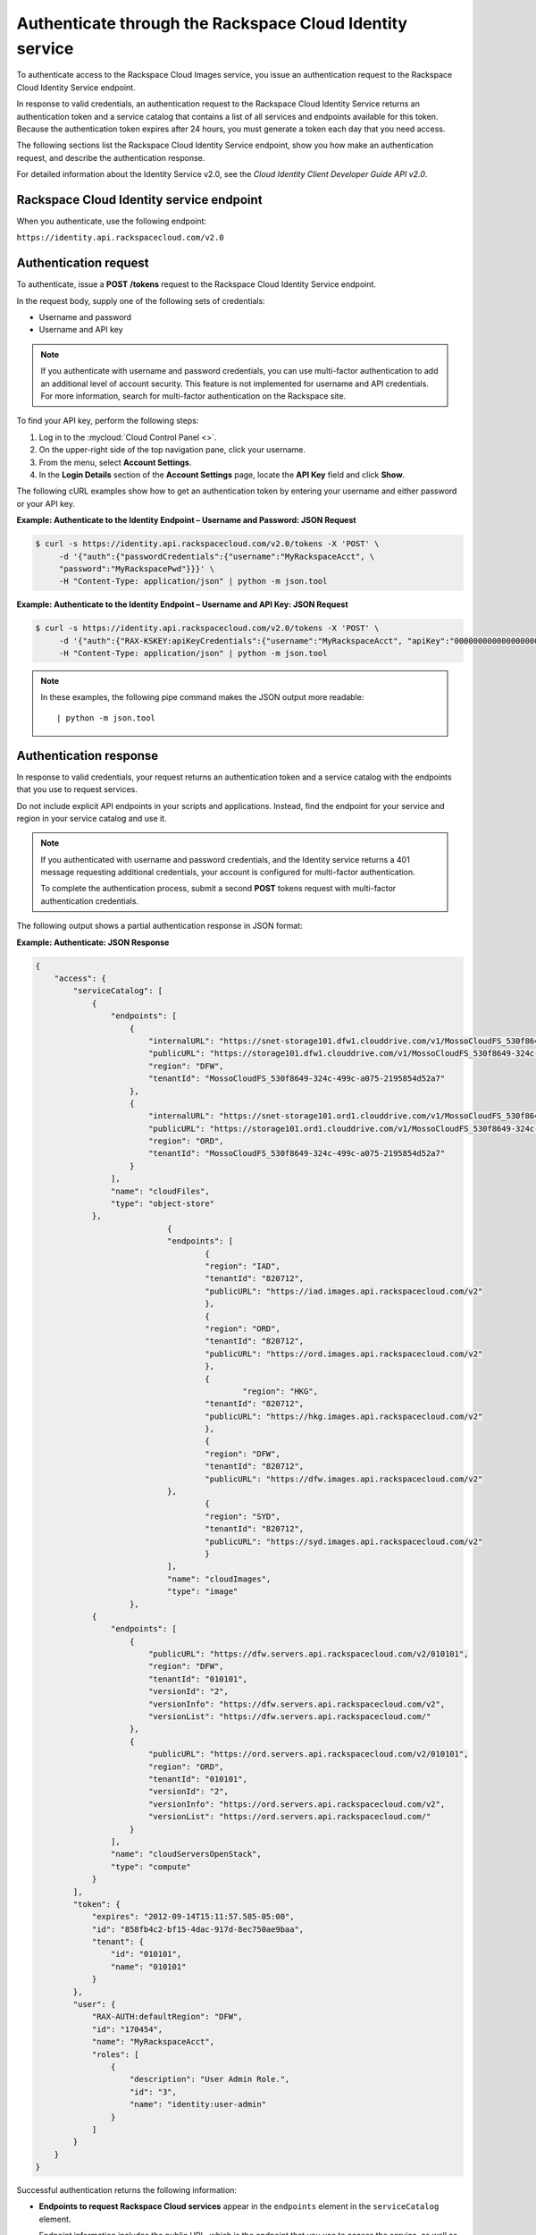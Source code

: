 .. _authentication:

~~~~~~~~~~~~~~~~~~~~~~~~~~~~~~~~~~~~~~~~~~~~~~~~~~~~~~~~~
Authenticate through the Rackspace Cloud Identity service
~~~~~~~~~~~~~~~~~~~~~~~~~~~~~~~~~~~~~~~~~~~~~~~~~~~~~~~~~
To authenticate access to the Rackspace Cloud Images service, you issue an
authentication request to the Rackspace Cloud Identity Service endpoint.

In response to valid credentials, an authentication request to the
Rackspace Cloud Identity Service returns an authentication token and a
service catalog that contains a list of all services and endpoints
available for this token. Because the authentication token expires after
24 hours, you must generate a token each day that you need access.

The following sections list the Rackspace Cloud Identity Service
endpoint, show you how make an authentication request, and describe the
authentication response.

For detailed information about the Identity Service v2.0, see the
*Cloud Identity Client Developer Guide API v2.0*.

Rackspace Cloud Identity service endpoint
~~~~~~~~~~~~~~~~~~~~~~~~~~~~~~~~~~~~~~~~~
When you authenticate, use the following endpoint:

``https://identity.api.rackspacecloud.com/v2.0``

Authentication request
~~~~~~~~~~~~~~~~~~~~~~
To authenticate, issue a **POST** **/tokens** request to the Rackspace Cloud
Identity Service endpoint.

In the request body, supply one of the following sets of credentials:

* Username and password
* Username and API key

.. note::
   If you authenticate with username and password credentials, you can
   use multi-factor authentication to add an additional level of account
   security. This feature is not implemented for username and API
   credentials. For more information, search for multi-factor
   authentication on the Rackspace site.

To find your API key, perform the following steps:

1. Log in to the :mycloud:`Cloud Control Panel <>`.
2. On the upper-right side of the top navigation pane, click your username.
3. From the menu, select **Account Settings**.
4. In the **Login Details** section of the **Account Settings** page, locate
   the **API Key** field and click **Show**.

The following cURL examples show how to get an authentication token
by entering your username and either password or your API key.

**Example: Authenticate to the Identity Endpoint – Username and
Password: JSON Request**

.. code::

    $ curl -s https://identity.api.rackspacecloud.com/v2.0/tokens -X 'POST' \
         -d '{"auth":{"passwordCredentials":{"username":"MyRackspaceAcct", \
         "password":"MyRackspacePwd"}}}' \
         -H "Content-Type: application/json" | python -m json.tool

**Example: Authenticate to the Identity Endpoint – Username and API
Key: JSON Request**

.. code::

    $ curl -s https://identity.api.rackspacecloud.com/v2.0/tokens -X 'POST' \
         -d '{"auth":{"RAX-KSKEY:apiKeyCredentials":{"username":"MyRackspaceAcct", "apiKey":"0000000000000000000"}}}' \
         -H "Content-Type: application/json" | python -m json.tool

.. note::
   In these examples, the following pipe command makes the JSON output more
   readable:
   ::

   | python -m json.tool

Authentication response
~~~~~~~~~~~~~~~~~~~~~~~
In response to valid credentials, your request returns an authentication
token and a service catalog with the endpoints that you use to request
services.

Do not include explicit API endpoints in your scripts and applications.
Instead, find the endpoint for your service and region in your service catalog and use it.

.. note::
   If you authenticated with username and password credentials, and the
   Identity service returns a 401 message requesting additional credentials,
   your account is configured for multi-factor authentication.

   To complete the authentication process, submit a second **POST** tokens
   request with multi-factor authentication credentials.

The following output shows a partial authentication response in JSON
format:

**Example: Authenticate: JSON Response**

.. code::

    {
        "access": {
            "serviceCatalog": [
                {
                    "endpoints": [
                        {
                            "internalURL": "https://snet-storage101.dfw1.clouddrive.com/v1/MossoCloudFS_530f8649-324c-499c-a075-2195854d52a7",
                            "publicURL": "https://storage101.dfw1.clouddrive.com/v1/MossoCloudFS_530f8649-324c-499c-a075-2195854d52a7",
                            "region": "DFW",
                            "tenantId": "MossoCloudFS_530f8649-324c-499c-a075-2195854d52a7"
                        },
                        {
                            "internalURL": "https://snet-storage101.ord1.clouddrive.com/v1/MossoCloudFS_530f8649-324c-499c-a075-2195854d52a7",
                            "publicURL": "https://storage101.ord1.clouddrive.com/v1/MossoCloudFS_530f8649-324c-499c-a075-2195854d52a7",
                            "region": "ORD",
                            "tenantId": "MossoCloudFS_530f8649-324c-499c-a075-2195854d52a7"
                        }
                    ],
                    "name": "cloudFiles",
                    "type": "object-store"
                },
 				{
        			"endpoints": [
          				{
            				"region": "IAD",
            				"tenantId": "820712",
            				"publicURL": "https://iad.images.api.rackspacecloud.com/v2"
          				},
	          			{
    	        			"region": "ORD",
        	    			"tenantId": "820712",
            				"publicURL": "https://ord.images.api.rackspacecloud.com/v2"
          				},
          				{
	           			 	"region": "HKG",
    	        			"tenantId": "820712",
        	    			"publicURL": "https://hkg.images.api.rackspacecloud.com/v2"
          				},
          				{
            				"region": "DFW",
            				"tenantId": "820712",
	            			"publicURL": "https://dfw.images.api.rackspacecloud.com/v2"
    	      			},
        	  			{
            				"region": "SYD",
            				"tenantId": "820712",
            				"publicURL": "https://syd.images.api.rackspacecloud.com/v2"
          				}
        			],
        			"name": "cloudImages",
        			"type": "image"
      			},
                {
                    "endpoints": [
                        {
                            "publicURL": "https://dfw.servers.api.rackspacecloud.com/v2/010101",
                            "region": "DFW",
                            "tenantId": "010101",
                            "versionId": "2",
                            "versionInfo": "https://dfw.servers.api.rackspacecloud.com/v2",
                            "versionList": "https://dfw.servers.api.rackspacecloud.com/"
                        },
                        {
                            "publicURL": "https://ord.servers.api.rackspacecloud.com/v2/010101",
                            "region": "ORD",
                            "tenantId": "010101",
                            "versionId": "2",
                            "versionInfo": "https://ord.servers.api.rackspacecloud.com/v2",
                            "versionList": "https://ord.servers.api.rackspacecloud.com/"
                        }
                    ],
                    "name": "cloudServersOpenStack",
                    "type": "compute"
                }
            ],
            "token": {
                "expires": "2012-09-14T15:11:57.585-05:00",
                "id": "858fb4c2-bf15-4dac-917d-8ec750ae9baa",
                "tenant": {
                    "id": "010101",
                    "name": "010101"
                }
            },
            "user": {
                "RAX-AUTH:defaultRegion": "DFW",
                "id": "170454",
                "name": "MyRackspaceAcct",
                "roles": [
                    {
                        "description": "User Admin Role.",
                        "id": "3",
                        "name": "identity:user-admin"
                    }
                ]
            }
        }
    }


Successful authentication returns the following information:

* **Endpoints to request Rackspace Cloud services** appear in the
  ``endpoints`` element in the ``serviceCatalog`` element.

  Endpoint information includes the public URL, which is the endpoint that
  you use to access the service, as well as region, tenant ID, and version
  information.

  To access the Cloud Queues server, use the endpoint for the ``cloudQueues``
  service.

  .. tip::
     To help you decide which regionalized endpoint to use, read about
     :kc-article:`special considerations <about-regions>` for choosing a
     data center.

* **Tenant ID** appears in the ``tenantID`` field in the ``endpoints``
  element. The tenant ID is also known as the account number.

  You include the tenant ID in the endpoint URL when you call a cloud service.

* **The name of the service** appears in the ``name`` field.

  Locate the correct service name in the catalog, as follows:
  * **Cloud Queues** is named ``cloudQueues`` in the catalog. To access the Cloud Queues service, use the ``publicURL`` value for the ``cloudQueues`` service.

  If you use the authentication to access this service, you can perform
  Cloud Queues API operations.

* **Expiration date and time for the authentication token** appears in
  the ``expires`` field in the ``token`` element.

  After this date and time, the token is no longer valid. This field
  predicts the maximum lifespan for a token, but does not guarantee that
  the token reaches that lifespan.

  Clients are encouraged to cache a token until it expires. Because the
  authentication token expires after 24 hours, you must generate a token
  once a day.

* **Authentication token** appears in the ``id`` field in the ``token``
  element.

  You pass the authentication token in the ``X-Auth-Token`` header each time
  that you send a request to the service.
